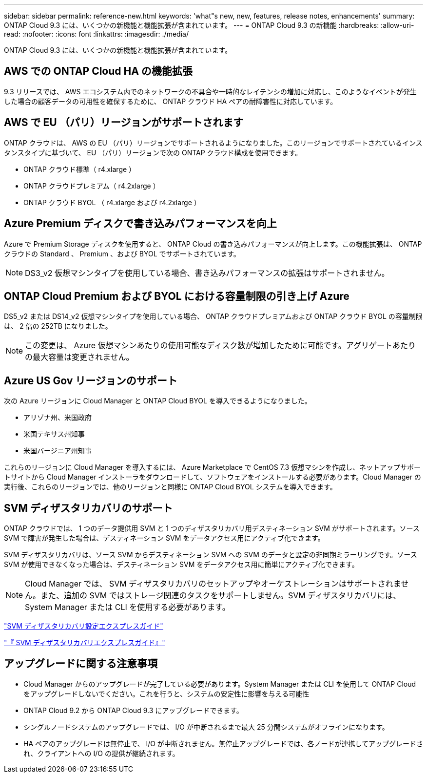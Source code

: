 ---
sidebar: sidebar 
permalink: reference-new.html 
keywords: 'what"s new, new, features, release notes, enhancements' 
summary: ONTAP Cloud 9.3 には、いくつかの新機能と機能拡張が含まれています。 
---
= ONTAP Cloud 9.3 の新機能
:hardbreaks:
:allow-uri-read: 
:nofooter: 
:icons: font
:linkattrs: 
:imagesdir: ./media/


[role="lead"]
ONTAP Cloud 9.3 には、いくつかの新機能と機能拡張が含まれています。



== AWS での ONTAP Cloud HA の機能拡張

9.3 リリースでは、 AWS エコシステム内でのネットワークの不具合や一時的なレイテンシの増加に対応し、このようなイベントが発生した場合の顧客データの可用性を確保するために、 ONTAP クラウド HA ペアの耐障害性に対応しています。



== AWS で EU （パリ）リージョンがサポートされます

ONTAP クラウドは、 AWS の EU （パリ）リージョンでサポートされるようになりました。このリージョンでサポートされているインスタンスタイプに基づいて、 EU （パリ）リージョンで次の ONTAP クラウド構成を使用できます。

* ONTAP クラウド標準（ r4.xlarge ）
* ONTAP クラウドプレミアム（ r4.2xlarge ）
* ONTAP クラウド BYOL （ r4.xlarge および r4.2xlarge ）




== Azure Premium ディスクで書き込みパフォーマンスを向上

Azure で Premium Storage ディスクを使用すると、 ONTAP Cloud の書き込みパフォーマンスが向上します。この機能拡張は、 ONTAP クラウドの Standard 、 Premium 、および BYOL でサポートされています。


NOTE: DS3_v2 仮想マシンタイプを使用している場合、書き込みパフォーマンスの拡張はサポートされません。



== ONTAP Cloud Premium および BYOL における容量制限の引き上げ Azure

DS5_v2 または DS14_v2 仮想マシンタイプを使用している場合、 ONTAP クラウドプレミアムおよび ONTAP クラウド BYOL の容量制限は、 2 倍の 252TB になりました。


NOTE: この変更は、 Azure 仮想マシンあたりの使用可能なディスク数が増加したために可能です。アグリゲートあたりの最大容量は変更されません。



== Azure US Gov リージョンのサポート

次の Azure リージョンに Cloud Manager と ONTAP Cloud BYOL を導入できるようになりました。

* アリゾナ州、米国政府
* 米国テキサス州知事
* 米国バージニア州知事


これらのリージョンに Cloud Manager を導入するには、 Azure Marketplace で CentOS 7.3 仮想マシンを作成し、ネットアップサポートサイトから Cloud Manager インストーラをダウンロードして、ソフトウェアをインストールする必要があります。Cloud Manager の実行後、これらのリージョンでは、他のリージョンと同様に ONTAP Cloud BYOL システムを導入できます。



== SVM ディザスタリカバリのサポート

ONTAP クラウドでは、 1 つのデータ提供用 SVM と 1 つのディザスタリカバリ用デスティネーション SVM がサポートされます。ソース SVM で障害が発生した場合は、デスティネーション SVM をデータアクセス用にアクティブ化できます。

SVM ディザスタリカバリは、ソース SVM からデスティネーション SVM への SVM のデータと設定の非同期ミラーリングです。ソース SVM が使用できなくなった場合は、デスティネーション SVM をデータアクセス用に簡単にアクティブ化できます。


NOTE: Cloud Manager では、 SVM ディザスタリカバリのセットアップやオーケストレーションはサポートされません。また、追加の SVM ではストレージ関連のタスクをサポートしません。SVM ディザスタリカバリには、 System Manager または CLI を使用する必要があります。

https://library.netapp.com/ecm/ecm_get_file/ECMLP2839856["SVM ディザスタリカバリ設定エクスプレスガイド"^]

https://library.netapp.com/ecm/ecm_get_file/ECMLP2839857["『 SVM ディザスタリカバリエクスプレスガイド』"^]



== アップグレードに関する注意事項

* Cloud Manager からのアップグレードが完了している必要があります。System Manager または CLI を使用して ONTAP Cloud をアップグレードしないでください。これを行うと、システムの安定性に影響を与える可能性
* ONTAP Cloud 9.2 から ONTAP Cloud 9.3 にアップグレードできます。
* シングルノードシステムのアップグレードでは、 I/O が中断されるまで最大 25 分間システムがオフラインになります。
* HA ペアのアップグレードは無停止で、 I/O が中断されません。無停止アップグレードでは、各ノードが連携してアップグレードされ、クライアントへの I/O の提供が継続されます。

